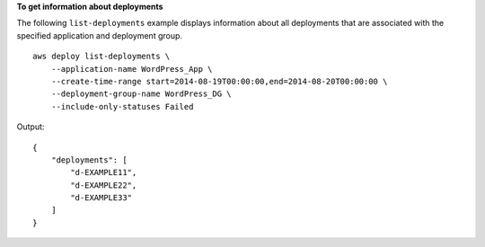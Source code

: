 **To get information about deployments**

The following ``list-deployments`` example displays information about all deployments that are associated with the specified application and deployment group. ::

    aws deploy list-deployments \
        --application-name WordPress_App \
        --create-time-range start=2014-08-19T00:00:00,end=2014-08-20T00:00:00 \
        --deployment-group-name WordPress_DG \
        --include-only-statuses Failed

Output::

    {
        "deployments": [
            "d-EXAMPLE11",
            "d-EXAMPLE22",
            "d-EXAMPLE33"
        ]
    }